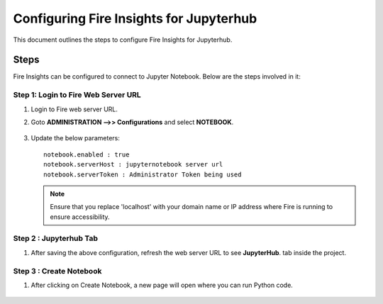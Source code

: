 Configuring Fire Insights for Jupyterhub
=============

This document outlines the steps to configure Fire Insights for Jupyterhub.

Steps
-----

Fire Insights can be configured to connect to Jupyter Notebook. Below are the steps involved in it:

Step 1: Login to Fire Web Server URL
++++++++++++++++++++++++++++++

#. Login to Fire web server URL.
#. Goto **ADMINISTRATION -->> Configurations** and select **NOTEBOOK**.

   .. figure:: ../../_assets/operating/jupyterhub_config.PNG
      :alt: operating
      :width: 60%

#. Update the below parameters:

   ::

      notebook.enabled : true
      notebook.serverHost : jupyternotebook server url
      notebook.serverToken : Administrator Token being used
    
   .. note::  Ensure that you replace 'localhost' with your domain name or IP address where Fire is running to ensure accessibility.

Step 2 : Jupyterhub Tab 
+++++++++++++++++++++++++++++++

#. After saving the above configuration, refresh the web server URL to see **JupyterHub**. tab inside the project.

   .. figure:: ../../_assets/operating/jupyterhub_list.PNG
      :alt: operating
      :width: 60%

Step 3 : Create Notebook
+++++++++++++++++++++++++++++++

#. After clicking on Create Notebook, a new page will open where you can run Python code.

   .. figure:: ../../_assets/operating/jupyterhub_notebook.PNG
      :alt: operating
      :width: 60%

  
